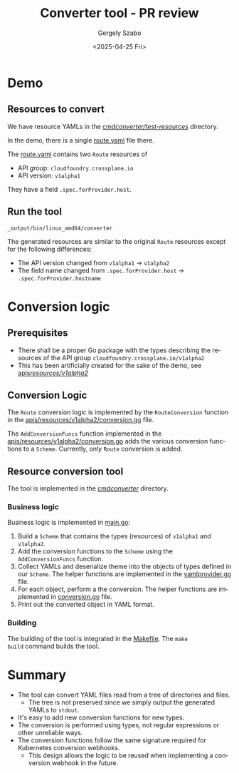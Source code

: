 #+options: ':nil *:t -:t ::t <:t H:3 \n:nil ^:t arch:headline
#+options: author:t broken-links:nil c:nil creator:nil
#+options: d:(not "LOGBOOK") date:t e:t email:nil expand-links:t f:t
#+options: inline:t num:t p:nil pri:nil prop:nil stat:t tags:t
#+options: tasks:t tex:t timestamp:t title:t toc:t todo:t |:t
#+title: Converter tool - PR review
#+date: <2025-04-25 Fri>
#+author: Gergely Szabo
#+email: gergely.szabo@sap.com
#+language: en
#+select_tags: export
#+exclude_tags: noexport
#+creator: Emacs 30.1 (Org mode 9.7.12)
#+cite_export:

* Demo
** Resources to convert

We have resource YAMLs in the [[file:cmd/converter/test-resources/][cmd/converter/test-resources/]] directory.

In the demo, there is a single [[file:cmd/converter/test-resources/route.yaml][route.yaml]] file there.

The [[file:cmd/converter/test-resources/route.yaml][route.yaml]] contains two =Route= resources of
- API group: =cloudfoundry.crossplane.io=
- API version: =v1alpha1=

They have a field =.spec.forProvider.host=.

** Run the tool

#+begin_src eshell :session converter-tool-shell
_output/bin/linux_amd64/converter
#+end_src

#+RESULTS:
: ~/kubermatic/sap-ora-mcp/github-migration/crossplane-provider-cloudfoundry-github.com $ _output/bin/linux_amd64/converter

The generated resources are similar to the original =Route= resources
except for the following differences:

- The API version changed from =v1alpha1= → =v1alpha2=
- The field name changed from =.spec.forProvider.host= → =.spec.forProvider.hostname=

* Conversion logic

** Prerequisites

- There shall be a proper Go package with the types describing the
  resources of the API group =cloudfoundry.crossplane.io/v1alpha2=
- This has been artificially created for the sake of the demo, see
  [[file:apis/resources/v1alpha2/][apis/resources/v1alpha2/]]

** Conversion Logic

The =Route= conversion logic is implemented by the =RouteConversion=
function in the [[file:apis/resources/v1alpha2/conversion.go][apis/resources/v1alpha2/conversion.go]] file.

The =AddConversionFuncs= function implemented in the
[[file:apis/resources/v1alpha2/conversion.go][apis/resources/v1alpha2/conversion.go]] adds the various conversion
functions to a =Scheme=. Currently, only =Route= conversion is added.

** Resource conversion tool

The tool is implemented in the [[file:cmd/converter/][cmd/converter/]] directory.

*** Business logic

Business logic is implemented in [[file:cmd/converter/main.go][main.go]]:

1. Build a =Scheme= that contains the types (resources) of =v1alpha1=
   and =v1alpha2=.
2. Add the conversion functions to the =Scheme= using the
   =AddConversionFuncs= function.
3. Collect YAMLs and deserialize theme into the objects of types
   defined in our =Scheme=. The helper functions are implemented in
   the [[file:cmd/converter/yamlprovider.go][yamlprovider.go]] file.
4. For each object, perform a the conversion. The helper functions are
   implemented in [[file:cmd/converter/conversion.go][conversion.go]] file.
5. Print out the converted object in YAML format.

*** Building

The building of the tool is integrated in the [[file:Makefile][Makefile]]. The =make
build= command builds the tool.

* Summary

- The tool can convert YAML files read from a tree of directories and
  files.
  - The tree is not preserved since we simply output the generated
    YAMLs to =stdout=.
- It's easy to add new conversion functions for new types.
- The conversion is performed using types, not regular expressions or
  other unreliable ways.
- The conversion functions follow the same signature required for
  Kubernetes conversion webhooks.
  - This design allows the logic to be reused when implementing a
    conversion webhook in the future.
